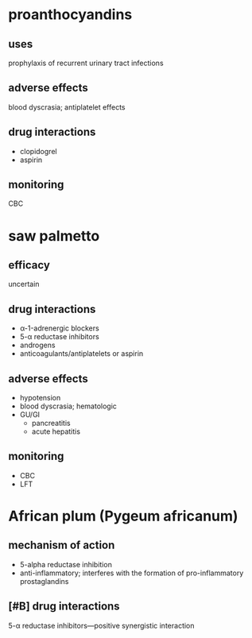 * proanthocyandins
** uses
prophylaxis of recurrent urinary tract infections
** adverse effects
blood dyscrasia; antiplatelet effects
** drug interactions
- clopidogrel
- aspirin
** monitoring
CBC
* saw palmetto
** efficacy
uncertain
** drug interactions
- α-1-adrenergic blockers
- 5-α reductase inhibitors
- androgens
- anticoagulants/antiplatelets or aspirin
** adverse effects
- hypotension
- blood dyscrasia; hematologic
- GU/GI
  - pancreatitis
  - acute hepatitis
** monitoring
- CBC
- LFT
* African plum (Pygeum africanum)
** mechanism of action
- 5-alpha reductase inhibition
- anti-inflammatory; interferes with the formation of pro-inflammatory prostaglandins
** [#B] drug interactions
5-α reductase inhibitors---positive synergistic interaction
